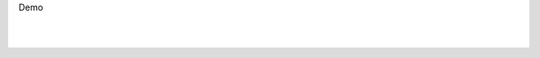 .. page:: titlePage

.. class:: centredtitle

Demo

.. raw:: pdf

   PageBreak imagePage

|

.. image:: images/demo.png
  :width: 14cm

.. raw:: pdf

   PageBreak

|

.. image:: images/demo2.png
  :width: 14cm
